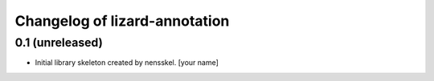 Changelog of lizard-annotation
===================================================


0.1 (unreleased)
----------------

- Initial library skeleton created by nensskel.  [your name]

